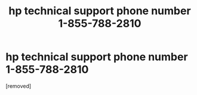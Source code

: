 #+TITLE: hp technical support phone number 1-855-788-2810

* hp technical support phone number 1-855-788-2810
:PROPERTIES:
:Author: hp-printer-987686
:Score: 1
:DateUnix: 1560402818.0
:DateShort: 2019-Jun-13
:FlairText: Discussion
:END:
[removed]

